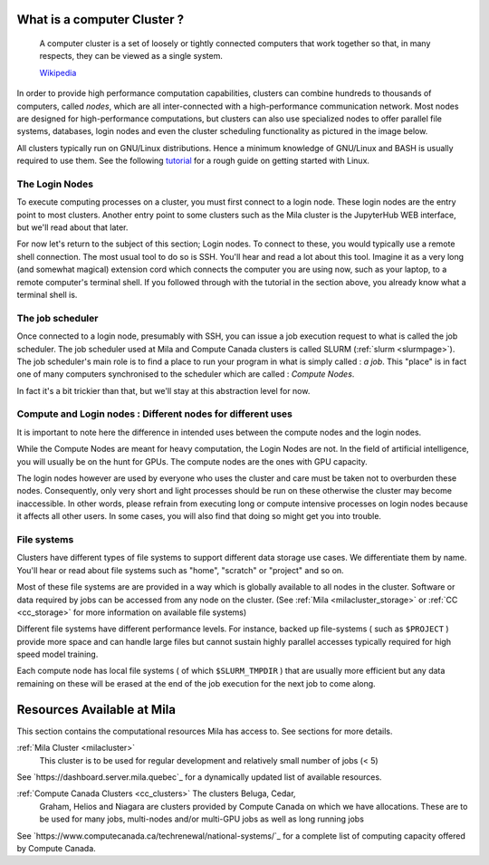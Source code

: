 What is a computer Cluster ?
----------------------------

   A computer cluster is a set of loosely or tightly connected computers that
   work together so that, in many respects, they can be viewed as a single
   system.

   `Wikipedia <https://en.wikipedia.org/wiki/Computer_cluster>`__

In order to provide high performance computation capabilities, clusters can
combine hundreds to thousands of computers, called *nodes*, which are all
inter-connected with a high-performance communication network. Most nodes are
designed for high-performance computations, but clusters can also use
specialized nodes to offer parallel file systems, databases, login nodes and
even the cluster scheduling functionality as pictured in the image below.

.. image:: cluster_overview2.png

All clusters typically run on GNU/Linux distributions. Hence a minimum
knowledge of GNU/Linux and BASH is usually required to use them. See the
following `tutorial <https://docs.computecanada.ca/wiki/Linux_introduction>`_
for a rough guide on getting started with Linux.


The Login Nodes
^^^^^^^^^^^^^^^

To execute computing processes on a cluster, you must first connect to a login
node. These login nodes are the entry point to most clusters. Another entry
point to some clusters such as the Mila cluster is the JupyterHub WEB
interface, but we'll read about that later.

For now let's return to the subject of this section; Login nodes. To connect to
these, you would typically use a remote shell connection. The most usual tool
to do so is SSH. You'll hear and read a lot about this tool. Imagine it as a
very long (and somewhat magical) extension cord which connects the computer you
are using now, such as your laptop, to a remote computer's terminal shell. If
you followed through with the tutorial in the section above, you already know
what a terminal shell is.


The job scheduler
^^^^^^^^^^^^^^^^^

Once connected to a login node, presumably with SSH, you can issue a job
execution request to what is called the job scheduler. The job scheduler used
at Mila and Compute Canada clusters is called SLURM (:ref:`slurm <slurmpage>`).
The job scheduler's main role is to find a place to run your program in what is
simply called : *a job*. This "place" is in fact one of many computers
synchronised to the scheduler which are called : *Compute Nodes*.

In fact it's a bit trickier than that, but we'll stay at this abstraction level
for now.

Compute and Login nodes : Different nodes for different uses
^^^^^^^^^^^^^^^^^^^^^^^^^^^^^^^^^^^^^^^^^^^^^^^^^^^^^^^^^^^^

It is important to note here the difference in intended uses between the
compute nodes and the login nodes.

While the Compute Nodes are meant for heavy computation, the Login Nodes are
not. In the field of artificial intelligence, you will usually be on the hunt
for GPUs. The compute nodes are the ones with GPU capacity.

The login nodes however are used by everyone who uses the cluster and care must
be taken not to overburden these nodes. Consequently, only very short and light
processes should be run on these otherwise the cluster may become inaccessible.
In other words, please refrain from executing long or compute intensive
processes on login nodes because it affects all other users. In some cases, you
will also find that doing so might get you into trouble.


File systems
^^^^^^^^^^^^

Clusters have different types of file systems to support different data
storage use cases. We differentiate them by name. You'll hear or read about
file systems such as "home", "scratch" or "project" and so on.

Most of these file systems are are provided in a way which is globally available to all nodes in the cluster. Software or data required by jobs can be accessed from any node on the cluster. (See :ref:`Mila <milacluster_storage>` or :ref:`CC <cc_storage>` for more information on available file systems)

Different file systems have different performance levels. For instance, backed
up file-systems ( such as ``$PROJECT`` ) provide more space and can handle large
files but cannot sustain highly parallel accesses typically required for high speed model training.

Each compute node has local file systems ( of which ``$SLURM_TMPDIR`` ) that
are usually more efficient but any data remaining on these will be erased at
the end of the job execution for the next job to come along.


Resources Available at Mila
----------------------------

This section contains the computational resources Mila has access to. See
sections for more details.

:ref:`Mila Cluster <milacluster>`
   This cluster is to be used for regular development and relatively small
   number of jobs (< 5)

See `https://dashboard.server.mila.quebec`_ for a dynamically updated list of
available resources.

:ref:`Compute Canada Clusters <cc_clusters>` The clusters Beluga, Cedar,
   Graham, Helios and Niagara are clusters provided by Compute Canada on which we
   have allocations. These are to be used for many jobs, multi-nodes and/or
   multi-GPU jobs as well as long running jobs

See `https://www.computecanada.ca/techrenewal/national-systems/`_ for a
complete list of computing capacity offered by Compute Canada.

